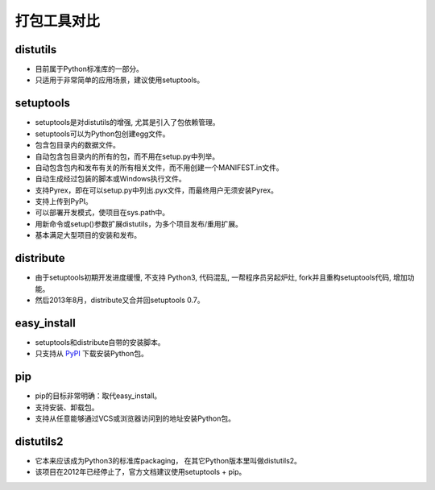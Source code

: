 ==============
 打包工具对比
==============

distutils
---------
* 目前属于Python标准库的一部分。
  
* 只适用于非常简单的应用场景，建议使用setuptools。

setuptools
----------
* setuptools是对distutils的增强, 尤其是引入了包依赖管理。
  
* setuptools可以为Python包创建egg文件。
  
* 包含包目录内的数据文件。
  
* 自动包含包目录内的所有的包，而不用在setup.py中列举。
  
* 自动包含包内和发布有关的所有相关文件，而不用创建一个MANIFEST.in文件。
  
* 自动生成经过包装的脚本或Windows执行文件。
  
* 支持Pyrex，即在可以setup.py中列出.pyx文件，而最终用户无须安装Pyrex。
  
* 支持上传到PyPI。
  
* 可以部署开发模式，使项目在sys.path中。
  
* 用新命令或setup()参数扩展distutils，为多个项目发布/重用扩展。

* 基本满足大型项目的安装和发布。

distribute
----------
* 由于setuptools初期开发进度缓慢, 不支持 Python3, 代码混乱,
  一帮程序员另起炉灶, fork并且重构setuptools代码, 增加功能。
  
* 然后2013年8月，distribute又合并回setuptools 0.7。

easy_install
------------
* setuptools和distribute自带的安装脚本。

* 只支持从 PyPI_ 下载安装Python包。

pip
---
* pip的目标非常明确：取代easy_install。
  
* 支持安装、卸载包。
  
* 支持从任意能够通过VCS或浏览器访问到的地址安装Python包。
  
distutils2
----------
* 它本来应该成为Python3的标准库packaging，
  在其它Python版本里叫做distutils2。
  
* 该项目在2012年已经停止了，官方文档建议使用setuptools + pip。

.. _PyPI: https://pypi.python.org/pypi/
